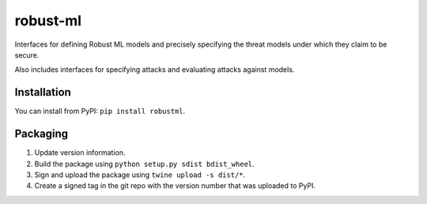 robust-ml
=========

Interfaces for defining Robust ML models and precisely specifying the threat
models under which they claim to be secure.

Also includes interfaces for specifying attacks and evaluating attacks against
models.

Installation
------------

You can install from PyPI: ``pip install robustml``.

Packaging
---------

1. Update version information.

2. Build the package using ``python setup.py sdist bdist_wheel``.

3. Sign and upload the package using ``twine upload -s dist/*``.

4. Create a signed tag in the git repo with the version number that was
   uploaded to PyPI.
